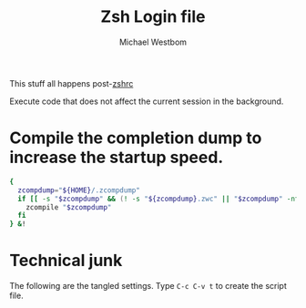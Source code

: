 #+TITLE: Zsh Login file
#+AUTHOR: Michael Westbom
#+EMAIL: michael@westbom.co

This stuff all happens post-[[file:zsh-rc.org][zshrc]]

Execute code that does not affect the current session in the background.

* Compile the completion dump to increase the startup speed.

  #+BEGIN_SRC sh
    {
      zcompdump="${HOME}/.zcompdump"
      if [[ -s "$zcompdump" && (! -s "${zcompdump}.zwc" || "$zcompdump" -nt "${zcompdump}.zwc") ]]; then
        zcompile "$zcompdump"
      fi
    } &!
  #+END_SRC

* Technical junk

  The following are the tangled settings. Type =C-c C-v t= to create
  the script file.

#+PROPERTY: header-args:sh :tangle ~/.zlogin
#+PROPERTY: header-args :comments both
#+PROPERTY: header-args :shebang #!/usr/local/bin/zsh
#+DESCRIPTION: Basic config for zsh
